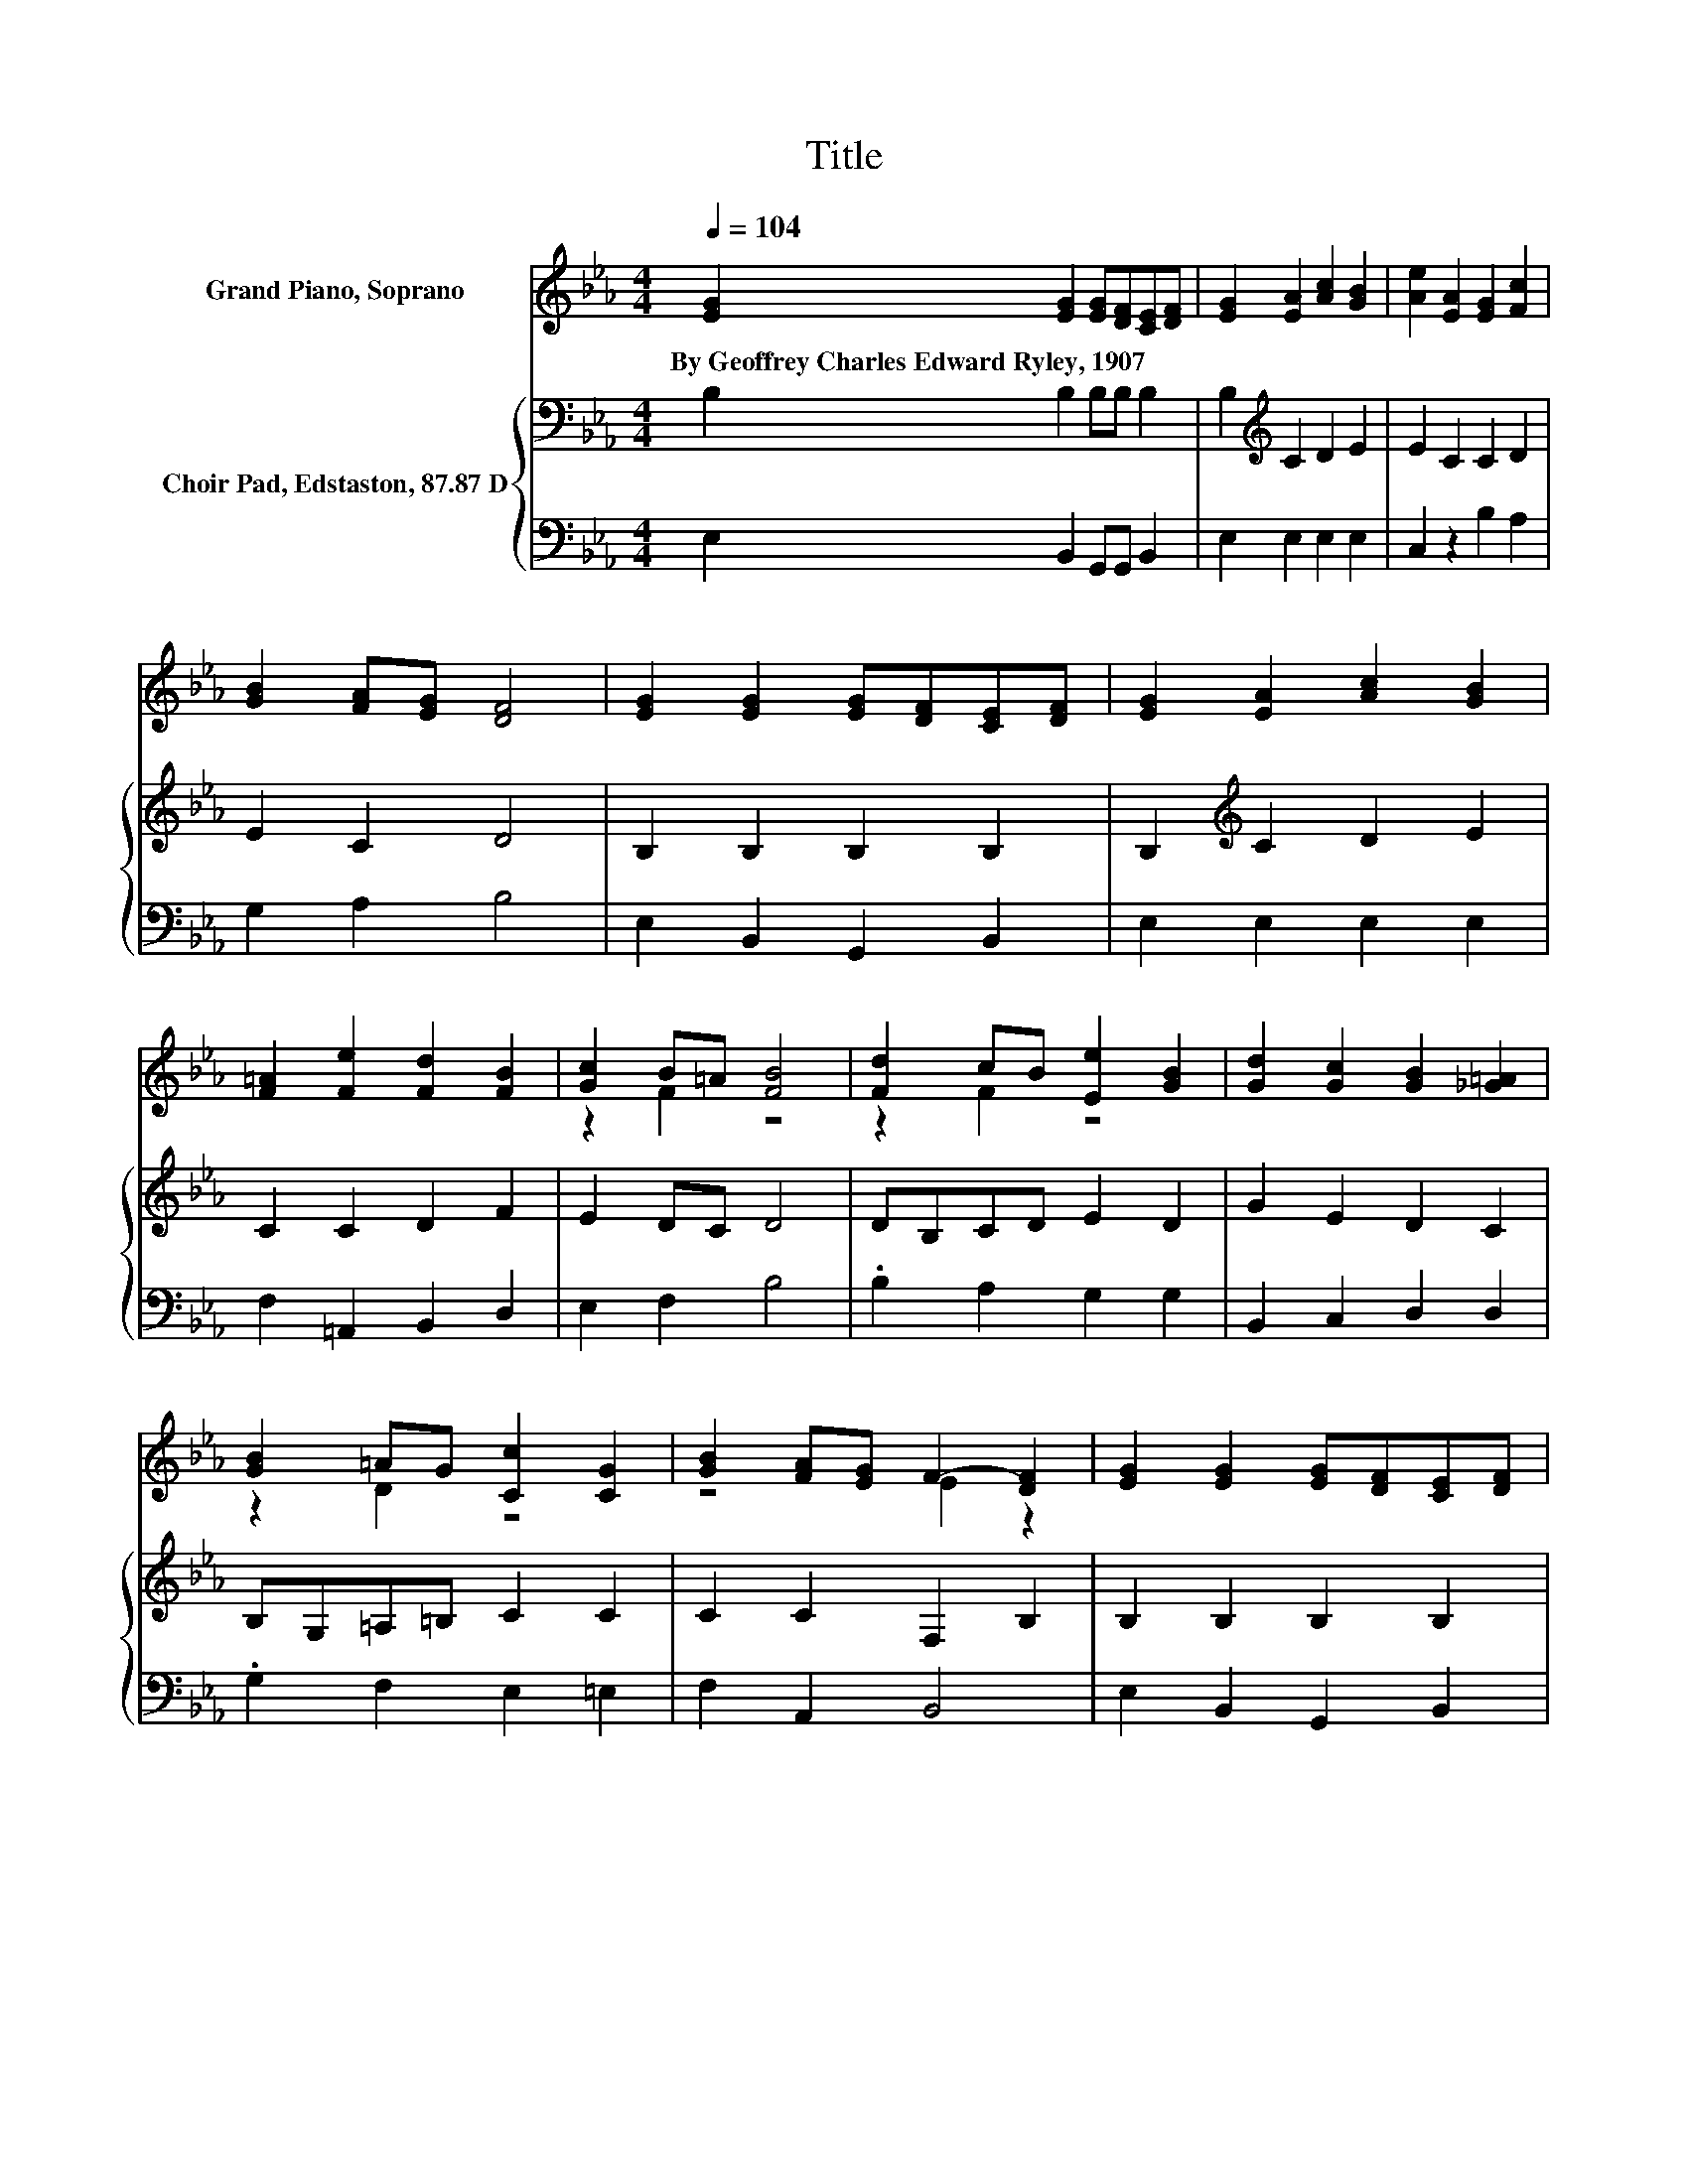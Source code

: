 X:1
T:Title
%%score ( 1 2 ) { 3 | 4 }
L:1/8
Q:1/4=104
M:4/4
K:Eb
V:1 treble nm="Grand Piano, Soprano"
V:2 treble 
V:3 bass nm="Choir Pad, Edstaston, 87.87 D"
V:4 bass 
V:1
 [EG]2 [EG]2 [EG][DF][CE][DF] | [EG]2 [EA]2 [Ac]2 [GB]2 | [Ae]2 [EA]2 [EG]2 [Fc]2 | %3
w: By~Geoffrey~Charles~Edward~Ryley,~1907 * * * * *|||
 [GB]2 [FA][EG] [DF]4 | [EG]2 [EG]2 [EG][DF][CE][DF] | [EG]2 [EA]2 [Ac]2 [GB]2 | %6
w: |||
 [F=A]2 [Fe]2 [Fd]2 [FB]2 | [Gc]2 B=A [FB]4 | [Fd]2 cB [Ee]2 [GB]2 | [Gd]2 [Gc]2 [GB]2 [_G=A]2 | %10
w: ||||
 [GB]2 =AG [Cc]2 [CG]2 | [GB]2 [FA][EG] F2- [DF]2 | [EG]2 [EG]2 [EG][DF][CE][DF] | %13
w: |||
 [EG]2 [EA]2 [Ac]2 [GB]2 | [Ae]2 [EA]2 [EG]2 [Ec]2 | [EB]2 GF E4- | E4 z4 |] %17
w: ||||
V:2
 x8 | x8 | x8 | x8 | x8 | x8 | x8 | z2 F2 z4 | z2 F2 z4 | x8 | z2 D2 z4 | z4 E2 z2 | x8 | x8 | x8 | %15
 z2 D2 z4 | x8 |] %17
V:3
 B,2 B,2 B,B, B,2 | B,2[K:treble] C2 D2 E2 | E2 C2 C2 D2 | E2 C2 D4 | B,2 B,2 B,2 B,2 | %5
 B,2[K:treble] C2 D2 E2 | C2 C2 D2 F2 | E2 DC D4 | DB,CD E2 D2 | G2 E2 D2 C2 | B,G,=A,=B, C2 C2 | %11
 C2 C2 F,2 B,2 | B,2 B,2 B,2 B,2 | B,2 C2 D2 E2 | E2 E,2 E,2 F,2 | G,2 A,2 G,4- | G,4 z4 |] %17
V:4
 E,2 B,,2 G,,G,, B,,2 | E,2 E,2 E,2 E,2 | C,2 z2 B,2 A,2 | G,2 A,2 B,4 | E,2 B,,2 G,,2 B,,2 | %5
 E,2 E,2 E,2 E,2 | F,2 =A,,2 B,,2 D,2 | E,2 F,2 B,4 | .B,2 A,2 G,2 G,2 | B,,2 C,2 D,2 D,2 | %10
 .G,2 F,2 E,2 =E,2 | F,2 A,,2 B,,4 | E,2 B,,2 G,,2 B,,2 | E,2 E,2 E,2 E,2 | C,2 C,2 B,,2 =A,,2 | %15
 B,,2 B,,2 E,4- | E,4 z4 |] %17

